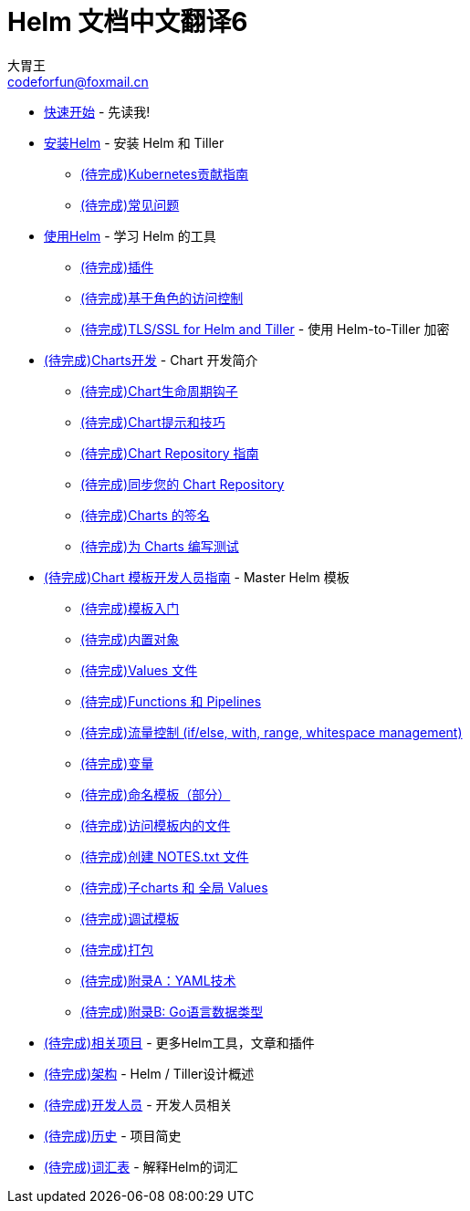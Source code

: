 = Helm 文档中文翻译6
大胃王 <codeforfun@foxmail.cn>
:toc:

* link:quickstart.html[快速开始] - 先读我!
* link:install.html[安装Helm] - 安装 Helm 和 Tiller
** link:kubernetes_distros.html[(待完成)Kubernetes贡献指南]
** link:install_faq.html[(待完成)常见问题]
* link:using_helm.html[使用Helm] - 学习 Helm 的工具
** link:plugins.html[(待完成)插件]
** link:rbac.html[(待完成)基于角色的访问控制]
** link:tiller_ssl.html[(待完成)TLS/SSL for Helm and Tiller] - 使用 Helm-to-Tiller 加密
* link:charts.html[(待完成)Charts开发] - Chart 开发简介
** link:charts_hooks.html[(待完成)Chart生命周期钩子]
** link:charts_tips_and_tricks.html[(待完成)Chart提示和技巧]
** link:chart_repository.html[(待完成)Chart Repository 指南]
** link:chart_repository_sync_example.html[(待完成)同步您的 Chart Repository]
** link:provenance.html[(待完成)Charts 的签名]
** link:chart_tests.html[(待完成)为 Charts 编写测试]
* link:chart_template_guide/index.html[(待完成)Chart 模板开发人员指南] - Master Helm 模板
** link:chart_template_guide/getting_started.html[(待完成)模板入门]
** link:chart_template_guide/builtin_objects.html[(待完成)内置对象]
** link:chart_template_guide/values_files.html[(待完成)Values 文件]
** link:chart_template_guide/functions_and_pipelines.html[(待完成)Functions 和 Pipelines]
** link:chart_template_guide/control_structures.html[(待完成)流量控制 (if/else, with, range, whitespace management)]
** link:chart_template_guide/variables.html[(待完成)变量]
** link:chart_template_guide/named_templates.html[(待完成)命名模板（部分）]
** link:chart_template_guide/accessing_files.html[(待完成)访问模板内的文件]
** link:chart_template_guide/notes_files.html[(待完成)创建 NOTES.txt 文件]
** link:chart_template_guide/subcharts_and_globals.html[(待完成)子charts 和 全局 Values]
** link:chart_template_guide/debugging.html[(待完成)调试模板]
** link:chart_template_guide/wrapping_up.html[(待完成)打包]
** link:chart_template_guide/yaml_techniques.html[(待完成)附录A：YAML技术]
** link:chart_template_guide/data_types.html[(待完成)附录B: Go语言数据类型]
* link:related.html[(待完成)相关项目] - 更多Helm工具，文章和插件
* link:architecture.html[(待完成)架构] - Helm / Tiller设计概述
* link:developers.html[(待完成)开发人员] - 开发人员相关
* link:history.html[(待完成)历史] - 项目简史
* link:glossary.html[(待完成)词汇表] - 解释Helm的词汇